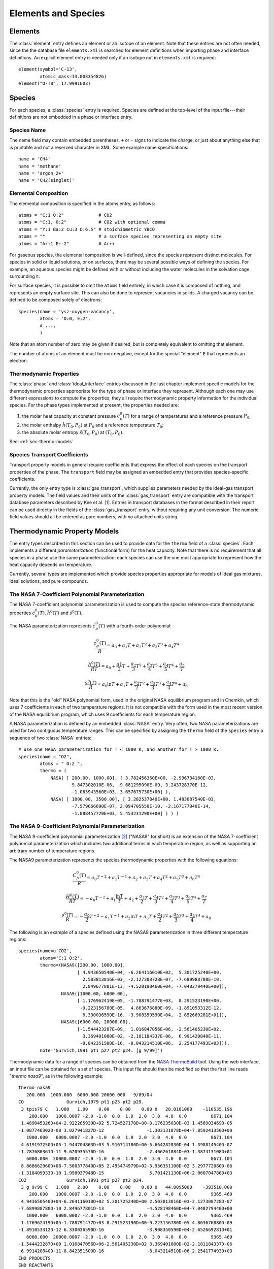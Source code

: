 .. py:currentmodule:: cantera.ctml_writer

.. _sec-species:

********************
Elements and Species
********************

.. _sec-elements:

Elements
========

The :class:`element` entry defines an element or an isotope of an element. Note that
these entries are not often needed, since the the database file ``elements.xml``
is searched for element definitions when importing phase and interface
definitions.  An explicit element entry is needed only if an isotope not in
``elements.xml`` is required::

    element(symbol='C-13',
            atomic_mass=13.003354826)
    element("O-!8", 17.9991603)

Species
=======

For each species, a :class:`species` entry is required. Species are defined at
the top-level of the input file---their definitions are not embedded in a phase
or interface entry.

Species Name
------------

The name field may contain embedded parentheses, ``+`` or ``-`` signs to
indicate the charge, or just about anything else that is printable and not a
reserved character in XML.  Some example name specifications::

    name = 'CH4'
    name = 'methane'
    name = 'argon_2+'
    name = 'CH2(singlet)'

Elemental Composition
---------------------

The elemental composition is specified in the atoms entry, as follows::

    atoms = "C:1 O:2"             # CO2
    atoms = "C:1, O:2"            # CO2 with optional comma
    atoms = "Y:1 Ba:2 Cu:3 O:6.5" # stoichiometric YBCO
    atoms = ""                    # a surface species representing an empty site
    atoms = "Ar:1 E:-2"           # Ar++

For gaseous species, the elemental composition is well-defined, since the
species represent distinct molecules. For species in solid or liquid solutions,
or on surfaces, there may be several possible ways of defining the species. For
example, an aqueous species might be defined with or without including the water
molecules in the solvation cage surrounding it.

For surface species, it is possible to omit the ``atoms`` field entirely, in
which case it is composed of nothing, and represents an empty surface site. This
can also be done to represent vacancies in solids. A charged vacancy can be
defined to be composed solely of electrons::

    species(name = 'ysz-oxygen-vacancy',
            atoms = 'O:0, E:2',
            # ...,
            )

Note that an atom number of zero may be given if desired, but is completely
equivalent to omitting that element.

The number of atoms of an element must be non-negative, except for the special
"element" ``E`` that represents an electron.

Thermodynamic Properties
------------------------

The :class:`phase` and :class:`ideal_interface` entries discussed in the last
chapter implement specific models for the thermodynamic properties appropriate
for the type of phase or interface they represent. Although each one may use
different expressions to compute the properties, they all require thermodynamic
property information for the individual species. For the phase types implemented
at present, the properties needed are:

1. the molar heat capacity at constant pressure :math:`\hat{c}^0_p(T)` for a
   range of temperatures and a reference pressure :math:`P_0`;
2. the molar enthalpy :math:`\hat{h}(T_0, P_0)` at :math:`P_0` and a reference
   temperature :math:`T_0`;
3. the absolute molar entropy :math:`\hat{s}(T_0, P_0)` at :math:`(T_0, P_0)`.

See: :ref:`sec-thermo-models`

.. _sec-species-transport-models:

Species Transport Coefficients
------------------------------

Transport property models in general require coefficients that express the
effect of each species on the transport properties of the phase. The
``transport`` field may be assigned an embedded entry that provides
species-specific coefficients.

Currently, the only entry type is :class:`gas_transport`, which supplies
parameters needed by the ideal-gas transport property models. The field values
and their units of the :class:`gas_transport` entry are compatible with the
transport database parameters described by Kee et al. [#Kee1986]_. Entries in
transport databases in the format described in their report can be used directly
in the fields of the :class:`gas_transport` entry, without requiring any unit
conversion. The numeric field values should all be entered as pure numbers, with
no attached units string.

.. _sec-thermo-models:

Thermodynamic Property Models
=============================

The entry types described in this section can be used to provide data for the
``thermo`` field of a :class:`species`. Each implements a different
*parameterization* (functional form) for the heat capacity. Note that there is
no requirement that all species in a phase use the same parameterization; each
species can use the one most appropriate to represent how the heat capacity
depends on temperature.

Currently, several types are implemented which provide species properties
appropriate for models of ideal gas mixtures, ideal solutions, and pure
compounds.

The NASA 7-Coefficient Polynomial Parameterization
--------------------------------------------------

The NASA 7-coefficient polynomial parameterization is used to compute the
species reference-state thermodynamic properties :math:`\hat{c}^0_p(T)`,
:math:`\hat{h}^0(T)` and :math:`\hat{s}^0(T)`.

The NASA parameterization represents :math:`\hat{c}^0_p(T)` with a fourth-order
polynomial:

.. math::

    \frac{c_p^0(T)}{R} = a_0 + a_1 T + a_2 T^2 + a_3 T^3 + a_4 T^4

    \frac{h^0(T)}{RT} = a_0 + \frac{a1}{2}T + \frac{a_2}{3} T^2 +
                        \frac{a_3}{4} T^3 + \frac{a_4}{5} T^4 + \frac{a_5}{T}

    \frac{s^0(T)}{R} = a_0 \ln T + a_1 T + \frac{a_2}{2} T^2 + \frac{a_3}{3} T^3 +
                       \frac{a_4}{4} T^4 + a_6

Note that this is the "old" NASA polynomial form, used in the original NASA
equilibrium program and in Chemkin, which uses 7 coefficients in each of two
temperature regions. It is not compatible with the form used in the most recent
version of the NASA equilibrium program, which uses 9 coefficients for each
temperature region.

A NASA parameterization is defined by an embedded :class:`NASA` entry. Very
often, two NASA parameterizations are used for two contiguous temperature
ranges. This can be specified by assigning the ``thermo`` field of the
``species`` entry a sequence of two :class:`NASA` entries::

    # use one NASA parameterization for T < 1000 K, and another for T > 1000 K.
    species(name = "O2",
            atoms = " O:2 ",
            thermo = (
                NASA( [ 200.00, 1000.00], [ 3.782456360E+00, -2.996734160E-03,
                        9.847302010E-06, -9.681295090E-09, 3.243728370E-12,
                        -1.063943560E+03, 3.657675730E+00] ),
                NASA( [ 1000.00, 3500.00], [ 3.282537840E+00, 1.483087540E-03,
                        -7.579666690E-07, 2.094705550E-10, -2.167177940E-14,
                        -1.088457720E+03, 5.453231290E+00] ) ) )

The NASA 9-Coefficient Polynomial Parameterization
--------------------------------------------------

The NASA 9-coefficient polynomial parameterization [#McBride2002]_ ("NASA9" for
short) is an extension of the NASA 7-coefficient polynomial parameterization
which includes two additional terms in each temperature region, as well as
supporting an arbitrary number of temperature regions.

The NASA9 parameterization represents the species thermodynamic properties with
the following equations:

.. math::

    \frac{C_p^0(T)}{R} = a_0 T^{-2} + a_1 T^{-1} + a_2 + a_3 T
                     + a_4 T^2 + a_5 T^3 + a_6 T^4

    \frac{H^0(T)}{RT} = - a_0 T^{-2} + a_1 \frac{\ln T}{T} + a_2
        + \frac{a_3}{2} T + \frac{a_4}{3} T^2  + \frac{a_5}{4} T^3 +
        \frac{a_6}{5} T^4 + \frac{a_7}{T}

    \frac{s^0(T)}{R} = - \frac{a_0}{2} T^{-2} - a_1 T^{-1} + a_2 \ln T
       + a_3 T + \frac{a_4}{2} T^2 + \frac{a_5}{3} T^3  + \frac{a_6}{4} T^4 + a_8

The following is an example of a species defined using the NASA9
parameterization in three different temperature regions::

    species(name=u'CO2',
            atoms='C:1 O:2',
            thermo=(NASA9([200.00, 1000.00],
                          [ 4.943650540E+04, -6.264116010E+02,  5.301725240E+00,
                            2.503813816E-03, -2.127308728E-07, -7.689988780E-10,
                            2.849677801E-13, -4.528198460E+04, -7.048279440E+00]),
                    NASA9([1000.00, 6000.00],
                          [ 1.176962419E+05, -1.788791477E+03,  8.291523190E+00,
                           -9.223156780E-05,  4.863676880E-09, -1.891053312E-12,
                            6.330036590E-16, -3.908350590E+04, -2.652669281E+01]),
                    NASA9([6000.00, 20000.00],
                          [-1.544423287E+09,  1.016847056E+06, -2.561405230E+02,
                            3.369401080E-02, -2.181184337E-06,  6.991420840E-11,
                           -8.842351500E-16, -8.043214510E+06,  2.254177493E+03])),
            note='Gurvich,1991 pt1 p27 pt2 p24. [g 9/99]')

Thermodynamic data for a range of species can be obtained from the `NASA
ThermoBuild <http://cearun.grc.nasa.gov/cea/index_ds.html>`_ tool. Using the web
interface, an input file can be obtained for a set of species. This input file
should then be modified so that the first line reads "`thermo nasa9`", as in the
following example::

    thermo nasa9
       200.000  1000.000  6000.000 20000.000   9/09/04
    CO                Gurvich,1979 pt1 p25 pt2 p29.
     3 tpis79 C   1.00O   1.00    0.00    0.00    0.00 0   28.0101000    -110535.196
        200.000   1000.0007 -2.0 -1.0  0.0  1.0  2.0  3.0  4.0  0.0         8671.104
     1.489045326D+04-2.922285939D+02 5.724527170D+00-8.176235030D-03 1.456903469D-05
    -1.087746302D-08 3.027941827D-12                -1.303131878D+04-7.859241350D+00
       1000.000   6000.0007 -2.0 -1.0  0.0  1.0  2.0  3.0  4.0  0.0         8671.104
     4.619197250D+05-1.944704863D+03 5.916714180D+00-5.664282830D-04 1.398814540D-07
    -1.787680361D-11 9.620935570D-16                -2.466261084D+03-1.387413108D+01
       6000.000  20000.0007 -2.0 -1.0  0.0  1.0  2.0  3.0  4.0  0.0         8671.104
     8.868662960D+08-7.500377840D+05 2.495474979D+02-3.956351100D-02 3.297772080D-06
    -1.318409933D-10 1.998937948D-15                 5.701421130D+06-2.060704786D+03
    CO2               Gurvich,1991 pt1 p27 pt2 p24.
     3 g 9/99 C   1.00O   2.00    0.00    0.00    0.00 0   44.0095000    -393510.000
        200.000   1000.0007 -2.0 -1.0  0.0  1.0  2.0  3.0  4.0  0.0         9365.469
     4.943650540D+04-6.264116010D+02 5.301725240D+00 2.503813816D-03-2.127308728D-07
    -7.689988780D-10 2.849677801D-13                -4.528198460D+04-7.048279440D+00
       1000.000   6000.0007 -2.0 -1.0  0.0  1.0  2.0  3.0  4.0  0.0         9365.469
     1.176962419D+05-1.788791477D+03 8.291523190D+00-9.223156780D-05 4.863676880D-09
    -1.891053312D-12 6.330036590D-16                -3.908350590D+04-2.652669281D+01
       6000.000  20000.0007 -2.0 -1.0  0.0  1.0  2.0  3.0  4.0  0.0         9365.469
    -1.544423287D+09 1.016847056D+06-2.561405230D+02 3.369401080D-02-2.181184337D-06
     6.991420840D-11-8.842351500D-16                -8.043214510D+06 2.254177493D+03
    END PRODUCTS
    END REACTANTS

This file (saved for example as `nasathermo.dat`) can then be converted to the
CTI format using the `ck2cti` script::

    ck2cti --thermo=nasathermo.dat

To generate a full phase definition, create an input file defining the phase as
well, saved for example as `nasa.inp`::

    elements
    C O
    end

    species
    CO CO2
    end

The two input files can then be converted together by calling::

    ck2cti --input=nasa.inp --thermo=nasathermo.dat


The Shomate Parameterization
----------------------------

The Shomate parameterization is:

.. math::

    \hat{c}_p^0(T) = A + Bt + Ct^2 + Dt^3 + \frac{E}{t^2}

    \hat{h}^0(T) = At + \frac{Bt^2}{2} + \frac{Ct^3}{3} + \frac{Dt^4}{4} -
                   \frac{E}{t} + F

    \hat{s}^0(T) = A \ln t + B t + \frac{Ct^2}{2} + \frac{Dt^3}{3} -
                   \frac{E}{2t^2} + G

where :math:`t = T / 1000 K`. It requires 7 coefficients A, B, C, D, E, F, and
G. This parameterization is used to represent reference-state properties in the
`NIST Chemistry WebBook <http://webbook.nist.gov/chemistry>`_. The values of the
coefficients A through G should be entered precisely as shown there, with no
units attached. Unit conversions to SI will be handled internally.

Example usage of the :class:`Shomate` directive::

    # use a single Shomate parameterization.
    species(name = "O2",
            atoms = " O:2 ",
            thermo = Shomate( [298.0, 6000.0],
                              [29.659, 6.137261, -1.186521, 0.09578, -0.219663,
                               -9.861391, 237.948] ) )

Constant Heat Capacity
----------------------

In some cases, species properties may only be required at a single temperature
or over a narrow temperature range. In such cases, the heat capacity can be
approximated as constant, and simpler expressions can be used for the thermodynamic
properties. The :class:`const_cp` parameterization computes the properties as
follows:

.. math::

    \hat{c}_p^0(T) = \hat{c}_p^0(T_0)

    \hat{h}^0(T) = \hat{h}^0(T_0) + \hat{c}_p^0\cdot(T-T_0)

    \hat{s}^0(T) = \hat{s}^0(T_0) + \hat{c}_p^0 \ln (T/T_0)

The parameterization uses four constants: :math:`T_0, \hat{c}_p^0(T_0),
\hat{h}^0(T_0), \hat{s}^0(T)`. The default value of :math:`T_0` is 298.15 K; the
default value for the other parameters is 0.0.

Example::

    thermo = const_cp(h0=(-393.51, 'kJ/mol'),
                      s0=(213.785, 'J/mol/K'),
                      cp0=(37.12, 'J/mol/K'))

Assuming that the :func:`units` function has been used to set the default energy
units to Joules and the default quantity unit to kmol, this may be equivalently
written as::

    thermo = const_cp(h0=-3.9351e8, s0=2.13785e5, cp0=3.712e4)

.. See ##REF## for more examples of use of this parameterization.

.. rubric:: References

.. [#Kee1986] R. J. Kee, G. Dixon-Lewis, J. Warnatz, M. E. Coltrin, and J. A. Miller.
   A FORTRAN Computer Code Package for the Evaluation of Gas-Phase, Multicomponent
   Transport Properties. Technical Report SAND86-8246, Sandia National Laboratories, 1986.

.. [#Mcbride2002] B. J. McBride, M. J. Zehe, S. Gordon. "NASA Glenn Coefficients
   for Calculating Thermodynamic Properties of Individual Species,"
   NASA/TP-2002-211556, Sept. 2002.
